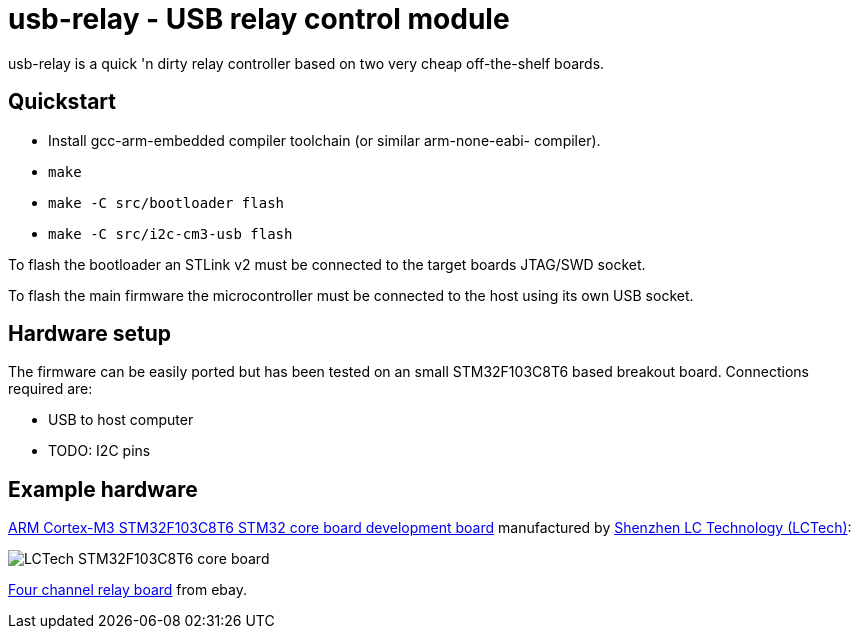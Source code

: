 usb-relay - USB relay control module
====================================

usb-relay is a quick 'n dirty relay controller based on two very cheap
off-the-shelf boards.

Quickstart
----------

- Install gcc-arm-embedded compiler toolchain (or similar arm-none-eabi-
  compiler).
- +make+
- +make -C src/bootloader flash+
- +make -C src/i2c-cm3-usb flash+

To flash the bootloader an STLink v2 must be connected to the target
boards JTAG/SWD socket.

To flash the main firmware the microcontroller must be connected to the
host using its own USB socket.

Hardware setup
--------------

The firmware can be easily ported but has been tested on an small 
STM32F103C8T6 based breakout board. Connections required are:

- USB to host computer
- TODO: I2C pins

Example hardware
----------------

http://www.lctech-inc.com/Hardware/Detail.aspx?id=0172e854-77b0-43d5-b300-68e570c914fd[ARM Cortex-M3 STM32F103C8T6 STM32 core board development board] manufactured by http://www.lctech-inc.com[Shenzhen LC Technology (LCTech)]:

image::images/lctech-f103.jpg["LCTech STM32F103C8T6 core board"]

http://www.ebay.co.uk/sch/i.html?_trksid=p2055845.m570.l1313.TR0.TRC0.H0.X4+relay+board&_nkw=4+relay+board&_sacat=0&_from=R40[Four channel relay board] from ebay.
